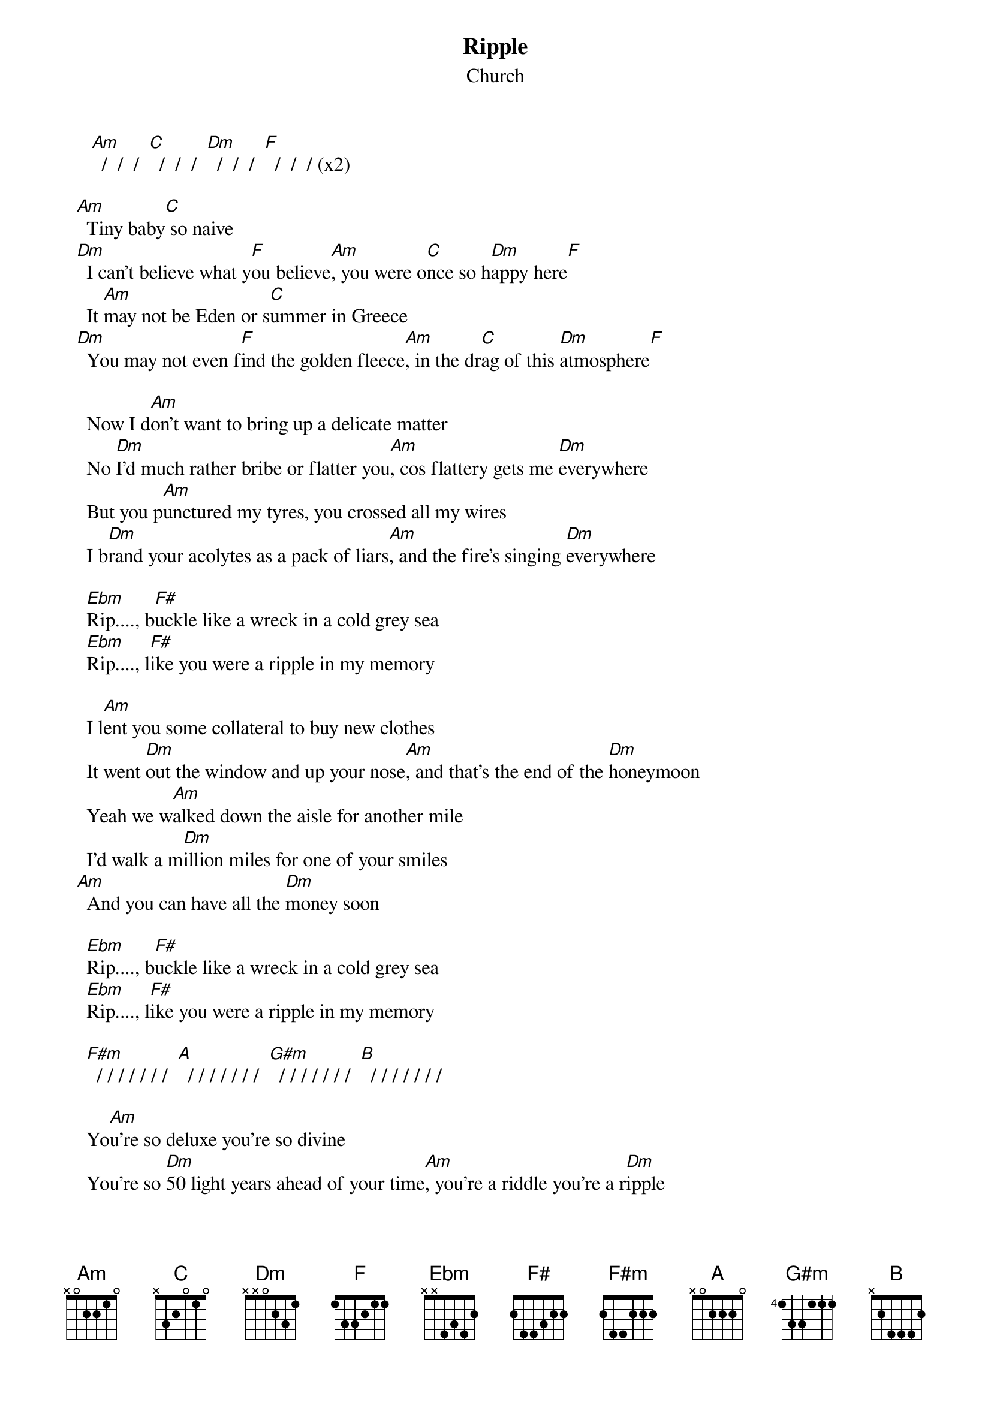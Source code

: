 #From: Mick Anderson (micka@jolt.mpx.com.au)
{t:Ripple}
{st:Church}

     [Am]  /  /  /  [C]  /  /  /  [Dm]  /  /  /  [F]  /  /  / (x2)

  [Am]  Tiny baby[C] so naive
  [Dm]  I can't believe what y[F]ou believe[Am], you were o[C]nce so h[Dm]appy here[F]
    It [Am]may not be Eden or s[C]ummer in Greece
  [Dm]  You may not even f[F]ind the golden fleece[Am], in the dr[C]ag of this [Dm]atmosphere[F]

    Now I d[Am]on't want to bring up a delicate matter
    No [Dm]I'd much rather bribe or flatter you[Am], cos flattery gets me [Dm]everywhere
    But you p[Am]unctured my tyres, you crossed all my wires
    I b[Dm]rand your acolytes as a pack of liars[Am], and the fire's singing [Dm]everywhere

    [Ebm]Rip...., b[F#]uckle like a wreck in a cold grey sea
    [Ebm]Rip...., l[F#]ike you were a ripple in my memory

    I l[Am]ent you some collateral to buy new clothes
    It went [Dm]out the window and up your nose[Am], and that's the end of the [Dm]honeymoon
    Yeah we w[Am]alked down the aisle for another mile
    I'd walk a m[Dm]illion miles for one of your smiles
  [Am]  And you can have all the [Dm]money soon

    [Ebm]Rip...., b[F#]uckle like a wreck in a cold grey sea
    [Ebm]Rip...., l[F#]ike you were a ripple in my memory

    [F#m]  / / / / / / /  [A]  / / / / / / /  [G#m]  / / / / / / /  [B]  / / / / / / /

    Yo[Am]u're so deluxe you're so divine
    You're so [Dm]50 light years ahead of your time[Am], you're a riddle you're a r[Dm]ipple
    You're a [Am]human sacrifice to the goddess of vice
    Your h[Dm]airdo is full of diamonds and lice[Am], and you're hardly off the n[Dm]ipple

    [Ebm]Rip...., b[F#]uckle like a wreck in a cold grey sea
    [Ebm]Rip...., l[F#]ike you were a ripple in my memory

    [Ebm]Rip...., a[F#]nother little glitch in continuity
    [Ebm]Rip...., l[F#]ike you were a ripple in my memory[Am]

